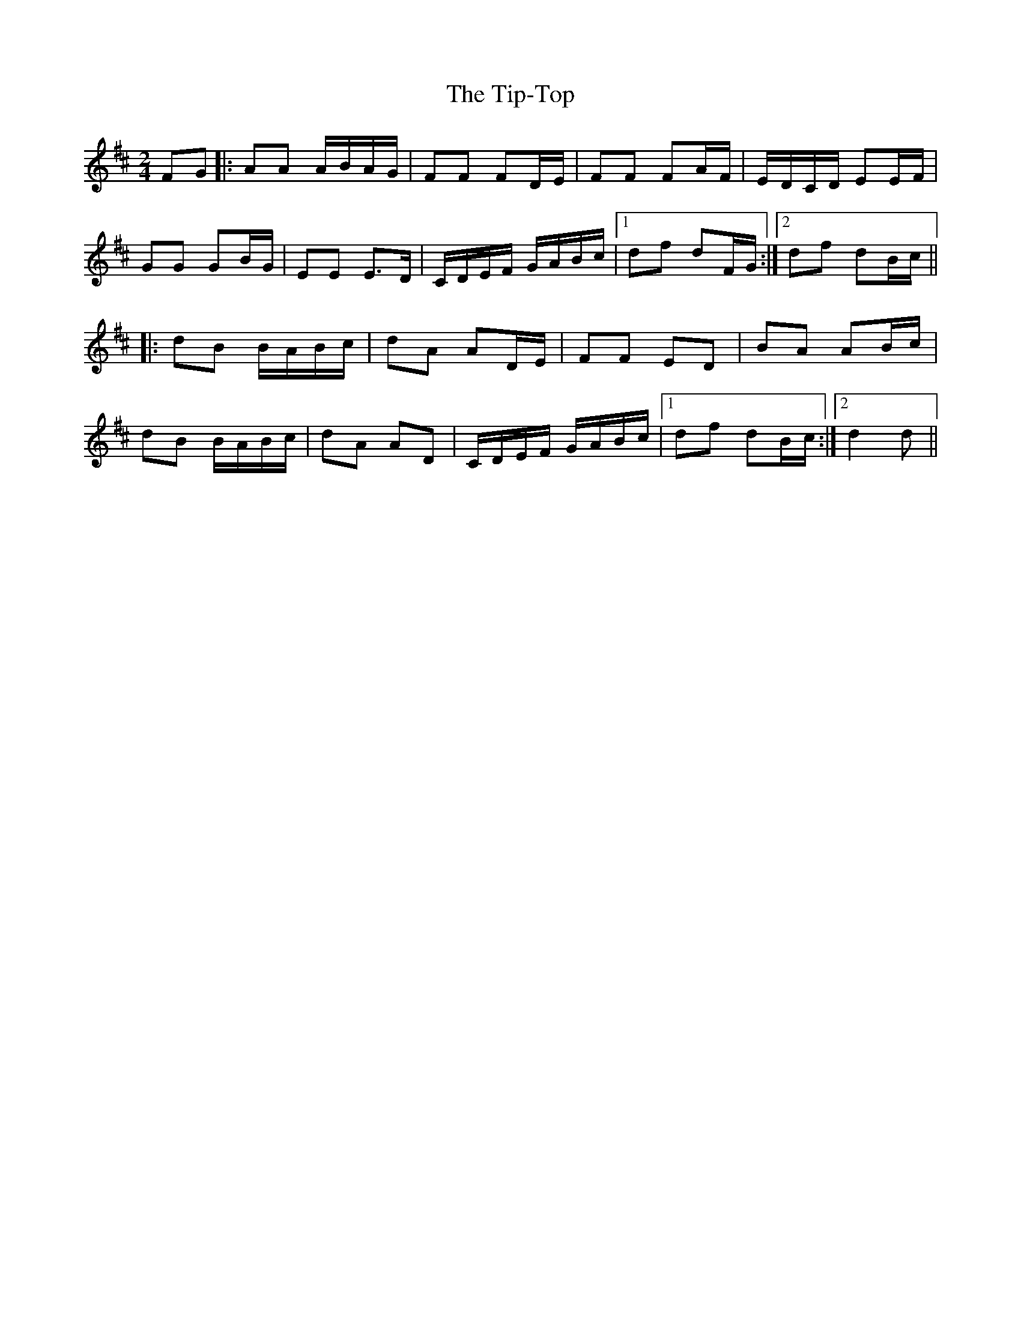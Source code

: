 X: 3
T: Tip-Top, The
Z: Mix O'Lydian
S: https://thesession.org/tunes/6450#setting22174
R: polka
M: 2/4
L: 1/8
K: Dmaj
FG|:AA A/B/A/G/|FF FD/E/|FF FA/F/|E/D/C/D/ EE/F/|
GG GB/G/|EE E>D|C/D/E/F/ G/A/B/c/|1df dF/G/:|2 df dB/c/||
|:dB B/A/B/c/|dA AD/E/|FF ED|BA AB/c/|
dB B/A/B/c/|dA AD|C/D/E/F/ G/A/B/c/|1df dB/c/:|2d2 d||
